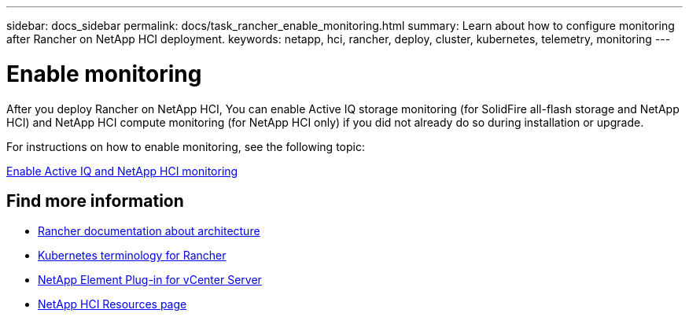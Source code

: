 ---
sidebar: docs_sidebar
permalink: docs/task_rancher_enable_monitoring.html
summary: Learn about how to configure monitoring after Rancher on NetApp HCI deployment.
keywords: netapp, hci, rancher, deploy, cluster, kubernetes, telemetry, monitoring
---

= Enable monitoring
:hardbreaks:
:nofooter:
:icons: font
:linkattrs:
:imagesdir: ../media/

[.lead]
After you deploy Rancher on NetApp HCI, You can enable Active IQ storage monitoring (for SolidFire all-flash storage and NetApp HCI) and NetApp HCI compute monitoring (for NetApp HCI only) if you did not already do so during installation or upgrade.

For instructions on how to enable monitoring, see the following topic:

link:task_mnode_enable_activeIQ.html[Enable Active IQ and NetApp HCI monitoring]

[discrete]
== Find more information
* https://rancher.com/docs/rancher/v2.x/en/overview/architecture/[Rancher documentation about architecture^]
* https://rancher.com/docs/rancher/v2.x/en/overview/concepts/[Kubernetes terminology for Rancher]
* https://docs.netapp.com/us-en/vcp/index.html[NetApp Element Plug-in for vCenter Server^]
* https://www.netapp.com/us/documentation/hci.aspx[NetApp HCI Resources page^]
